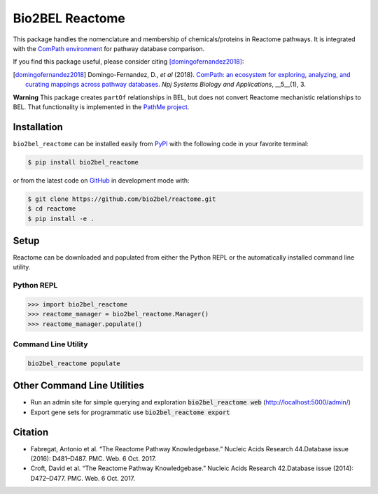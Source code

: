 Bio2BEL Reactome |build| |coverage| |documentation| |zenodo|
============================================================
This package handles the nomenclature and membership of chemicals/proteins in Reactome pathways.
It is integrated with the `ComPath environment <https://github.com/ComPath>`_ for pathway database
comparison.

If you find this package useful, please consider citing [domingofernandez2018]_:

.. [domingofernandez2018] Domingo-Fernandez, D., *et al* (2018). `ComPath: an ecosystem for exploring, analyzing,
   and curating mappings across pathway databases <https://doi.org/10.1038/s41540-018-0078-8>`_.
   *Npj Systems Biology and Applications*, __5__(1), 3.

**Warning** This package creates ``partOf`` relationships in BEL, but does not convert Reactome mechanistic
relationships to BEL. That functionality is implemented in the
`PathMe project <https://github.com/pathwaymerger/pathme>`_.

Installation |pypi_version| |python_versions| |pypi_license|
------------------------------------------------------------
``bio2bel_reactome`` can be installed easily from `PyPI <https://pypi.python.org/pypi/bio2bel_reactome>`_ with the
following code in your favorite terminal:

.. code-block:: sh

    $ pip install bio2bel_reactome

or from the latest code on `GitHub <https://github.com/bio2bel/reactome>`_ in development mode with:

.. code-block:: sh

    $ git clone https://github.com/bio2bel/reactome.git
    $ cd reactome
    $ pip install -e .

Setup
-----
Reactome can be downloaded and populated from either the Python REPL or the automatically installed command line
utility.

Python REPL
~~~~~~~~~~~
.. code-block:: python

    >>> import bio2bel_reactome
    >>> reactome_manager = bio2bel_reactome.Manager()
    >>> reactome_manager.populate()

Command Line Utility
~~~~~~~~~~~~~~~~~~~~
.. code-block:: bash

    bio2bel_reactome populate

Other Command Line Utilities
----------------------------
- Run an admin site for simple querying and exploration :code:`bio2bel_reactome web` (http://localhost:5000/admin/)
- Export gene sets for programmatic use :code:`bio2bel_reactome export`

Citation
--------
- Fabregat, Antonio et al. “The Reactome Pathway Knowledgebase.” Nucleic Acids Research 44.Database issue (2016):
  D481–D487. PMC. Web. 6 Oct. 2017.
- Croft, David et al. “The Reactome Pathway Knowledgebase.” Nucleic Acids Research 42.Database issue (2014): D472–D477.
  PMC. Web. 6 Oct. 2017.

.. |build| image:: https://travis-ci.org/bio2bel/reactome.svg?branch=master
    :target: https://travis-ci.org/bio2bel/reactome
    :alt: Build Status

.. |coverage| image:: https://codecov.io/gh/bio2bel/reactome/coverage.svg?branch=master
    :target: https://codecov.io/gh/bio2bel/reactome?branch=master
    :alt: Coverage Status

.. |documentation| image:: http://readthedocs.org/projects/bio2bel-interpro/badge/?version=latest
    :target: http://bio2bel.readthedocs.io/projects/reactome/en/latest/?badge=latest
    :alt: Documentation Status

.. |climate| image:: https://codeclimate.com/github/bio2bel/reactome/badges/gpa.svg
    :target: https://codeclimate.com/github/bio2bel/reactome
    :alt: Code Climate

.. |python_versions| image:: https://img.shields.io/pypi/pyversions/bio2bel_reactome.svg
    :alt: Stable Supported Python Versions

.. |pypi_version| image:: https://img.shields.io/pypi/v/bio2bel_reactome.svg
    :alt: Current version on PyPI

.. |pypi_license| image:: https://img.shields.io/pypi/l/bio2bel_reactome.svg
    :alt: MIT License

.. |zenodo| image:: https://zenodo.org/badge/103138323.svg
    :target: https://zenodo.org/badge/latestdoi/103138323
